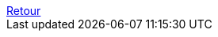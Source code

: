// Probably better to include this *after* the preamble.
++++
<a id="return-to-index" href="index.html" title="Revenir à l’index de ce projet">Retour</a>
++++
